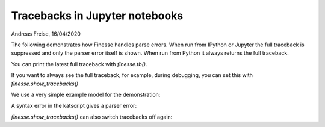 Tracebacks in Jupyter notebooks
===============================


Andreas Freise, 16/04/2020

The following demonstrates how Finesse handles parse errors. When run from IPython or Jupyter the full traceback is suppressed and only the parser error itself is shown. When run from Python it always returns the full traceback.

You can print the latest full traceback with `finesse.tb()`.

If you want to always see the full traceback, for example, during debugging, you can set this with `finesse.show_tracebacks()`

We use a very simple example model for the demonstration:

.. jupyter-execute::

    from finesse.env import is_interactive

    print(is_interactive())

.. jupyter-execute::

    import finesse

    code = """
    l laser P=1
    pd tmp laser.p1.o
    """

    kat = finesse.Model()
    kat.parse(code)

A syntax error in the katscript gives a parser error:

.. jupyter-execute::
    :raises:

    code = """
    l1 laser P=1
    pd tmp laser.p1.o
    """

    kat = finesse.Model()
    kat.parse(code)

.. We can print the full traceback:

.. .. jupyter-execute::

..     finesse.tb(colors=False)

.. To switch tracebacks on globally:

.. .. jupyter-execute::

..     finesse.show_tracebacks(True)

.. jupyter-execute::
    :raises:

    code = """
    l1 laser P=1
    pd tmp laser.p1.o
    """

    kat = finesse.Model()
    kat.parse(code)

`finesse.show_tracebacks()` can also switch tracebacks off again:

.. jupyter-execute::

    finesse.show_tracebacks(False)
